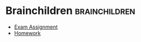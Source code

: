 #+BRAIN_PARENTS: School

#+BRAIN_CHILDREN: Exam%20Assignment Homework



* Brainchildren    :brainchildren:
- [[brain:Exam Assignment][Exam Assignment]]
- [[brain:Homework][Homework]]
